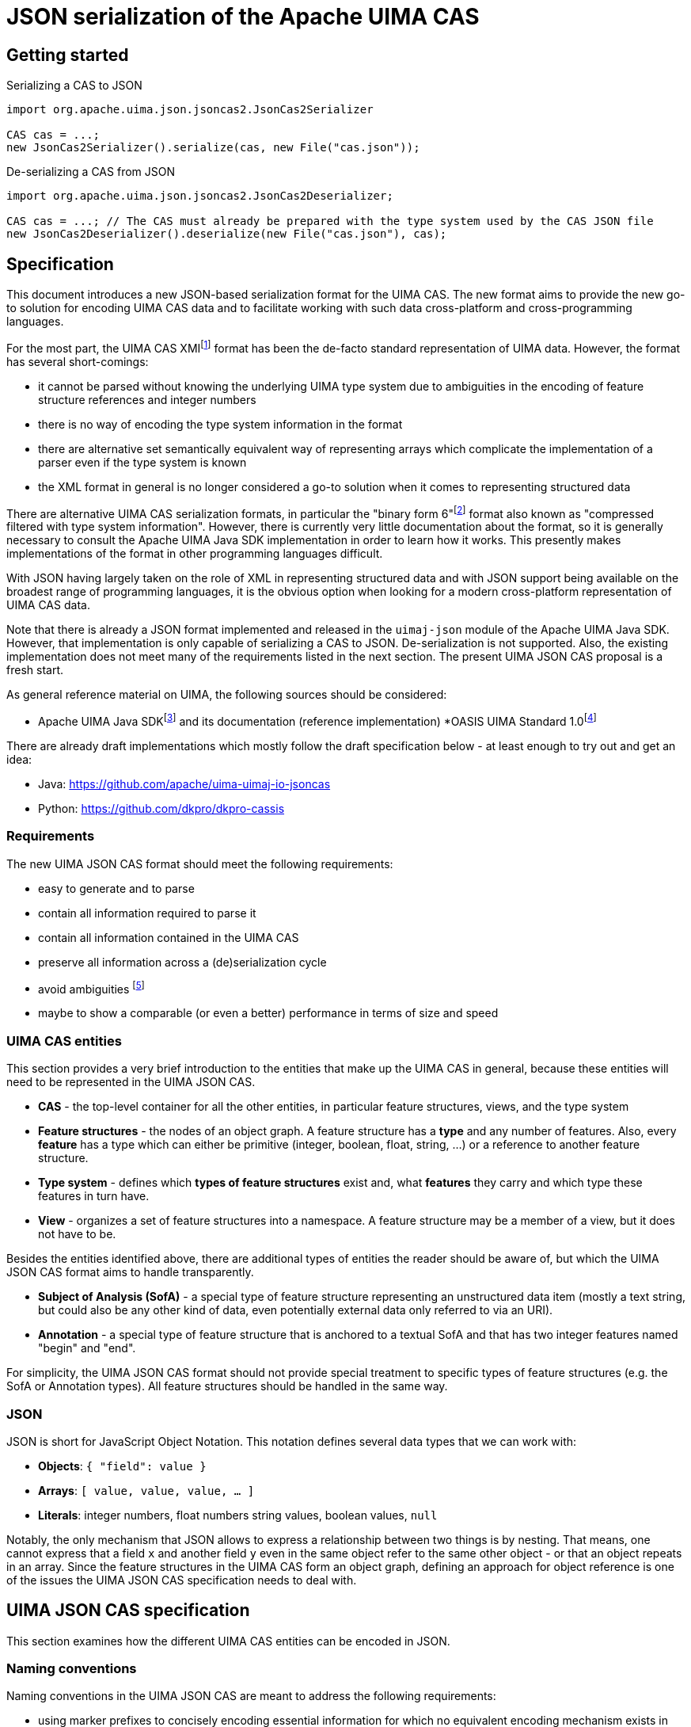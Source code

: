 ////
  Licensed to the Apache Software Foundation (ASF) under one
  or more contributor license agreements.  See the NOTICE file
  distributed with this work for additional information
  regarding copyright ownership.  The ASF licenses this file
  to you under the Apache License, Version 2.0 (the
  "License"); you may not use this file except in compliance
  with the License.  You may obtain a copy of the License at
 
    http://www.apache.org/licenses/LICENSE-2.0
 
  Unless required by applicable law or agreed to in writing,
  software distributed under the License is distributed on an
  "AS IS" BASIS, WITHOUT WARRANTIES OR CONDITIONS OF ANY
  KIND, either express or implied.  See the License for the
  specific language governing permissions and limitations
  under the License.
////


= JSON serialization of the Apache UIMA CAS

== Getting started

.Serializing a CAS to JSON
[source,java]
----
import org.apache.uima.json.jsoncas2.JsonCas2Serializer

CAS cas = ...;
new JsonCas2Serializer().serialize(cas, new File("cas.json"));
----

.De-serializing a CAS from JSON
[source,java]
----
import org.apache.uima.json.jsoncas2.JsonCas2Deserializer;

CAS cas = ...; // The CAS must already be prepared with the type system used by the CAS JSON file
new JsonCas2Deserializer().deserialize(new File("cas.json"), cas);
----

== Specification

This document introduces a new JSON-based serialization format for the UIMA CAS. The new format aims to provide the new go-to solution for encoding UIMA CAS data and to facilitate working with such data cross-platform and cross-programming languages.

For the most part, the UIMA CAS XMIfootnote:[https://uima.apache.org/d/uimaj-current/references.html#ugr.ref.xmi] format has been the de-facto standard representation of UIMA data. However, the format has several short-comings:

* it cannot be parsed without knowing the underlying UIMA type system due to ambiguities in the encoding of feature structure references and integer numbers
* there is no way of encoding the type system information in the format
* there are alternative set semantically equivalent way of representing arrays which complicate the implementation of a parser even if the type system is known
* the XML format in general is no longer considered a go-to solution when it comes to representing structured data

There are alternative UIMA CAS serialization formats, in particular the "binary form 6"footnote:[https://uima.apache.org/d/uimaj-current/references.html#ugr.ref.compress] format also known as "compressed filtered with type system information". However, there is currently very little documentation about the format, so it is generally necessary to consult the Apache UIMA Java SDK implementation in order to learn how it works. This presently makes implementations of the format in other programming languages difficult.

With JSON having largely taken on the role of XML in representing structured data and with JSON support being available on the broadest range of programming languages, it is the obvious option when looking for a modern cross-platform representation of UIMA CAS data.

Note that there is already a JSON format implemented and released in the `uimaj-json` module of the Apache UIMA Java SDK. However, that implementation is only capable of serializing a CAS to JSON. De-serialization is not supported. Also, the existing implementation does not meet many of the requirements listed in the next section. The present UIMA JSON CAS proposal is a fresh start.

As general reference material on UIMA, the following sources should be considered:

* Apache UIMA Java SDKfootnote:[https://uima.apache.org/] and its documentation (reference implementation)
*OASIS UIMA Standard 1.0footnote:[https://www.oasis-open.org/committees/tc_home.php?wg_abbrev=uima]

There are already draft implementations which mostly follow the draft specification below - at least enough to try out and get an idea:

* Java: https://github.com/apache/uima-uimaj-io-jsoncas
* Python: https://github.com/dkpro/dkpro-cassis

=== Requirements

The new UIMA JSON CAS format should meet the following requirements:

* easy to generate and to parse
* contain all information required to parse it
* contain all information contained in the UIMA CAS
* preserve all information across a (de)serialization cycle
* avoid ambiguities footnote:[Note that this *draft* document will often propose
  alternative data representations. The idea is to consider them and to eventually argue for a canonical representation.]
* maybe to show a comparable (or even a better) performance in terms of size and speed

=== UIMA CAS entities

This section provides a very brief introduction to the entities that make up the UIMA CAS in general, because these entities will need to be represented in the UIMA JSON CAS.

* *CAS* - the top-level container for all the other entities, in particular feature structures, views, and the type system
* *Feature structures* - the nodes of an object graph. A feature structure has a *type* and any number of features. Also, every *feature* has a type which can either be primitive (integer, boolean, float, string, ...) or a reference to another feature structure.
* *Type system* - defines which *types of feature structures* exist and, what *features* they carry and which type these features in turn have.
* *View* - organizes a set of feature structures into a namespace. A feature structure may be a member of a view, but it does not have to be.

Besides the entities identified above, there are additional types of entities the reader should be aware of, but which the UIMA JSON CAS format aims to handle transparently.

* *Subject of Analysis (SofA)* - a special type of feature structure representing an unstructured data item (mostly a text string, but could also be any other kind of data, even potentially external data only referred to via an URI).
* *Annotation* - a special type of feature structure that is anchored to a textual SofA and that has two integer features named "begin" and "end".

For simplicity, the UIMA JSON CAS format should not provide special treatment to specific types of feature structures (e.g. the SofA or Annotation types). All feature structures should be handled in the same way.

=== JSON

JSON is short for JavaScript Object Notation. This notation defines several data types that we can work with:

* *Objects*: `{ "field": value }`
* *Arrays*: `[ value, value, value, ... ]`
* *Literals*: integer numbers, float numbers string values, boolean values, `null`

Notably, the only mechanism that JSON allows to express a relationship between two things is by nesting. That means, one cannot express that a field `x` and another field `y` even in the same object refer to the same other object - or that an object repeats in an array. Since the feature structures in the UIMA CAS form an object graph, defining an approach for object reference is one of the issues the UIMA JSON CAS specification needs to deal with.

== UIMA JSON CAS specification

This section examines how the different UIMA CAS entities can be encoded in JSON.

=== Naming conventions

Naming conventions in the UIMA JSON CAS are meant to address the following requirements:

* using marker prefixes to concisely encoding essential information for which no equivalent encoding mechanism exists in JSON
* avoiding name clashes with user-definable names

==== Marker prefixes in object keys

The document defines several marker prefixes for JSON object keys. For the reader’s convenience, they are listed here. They are described in more detail in other sections of the document.

[width="100%",cols="11%,56%,33%",options="header",]
|===
|*Marker* |*Description* |*Examples*
|`%` |Keyword marker | `%ID`, `%TYPES`
|`^` |Anchor marker on feature name keys |`^begin`, `^end`
|`@` |Reference marker on feature name keys |`@sofa`
|===

==== UIMA JSON CAS keywords

Keys that have reserved names in the CAS JSON format always start with a KEYWORD_MARKER (`%`) and are upper-case. The KEYWORD_MARKER should be a character that is not a valid character at the start of an identifier in programming languages such as Java or Python. This helps avoid that names assigned e.g. to feature names clash with these keys.

Keyword fields must always precede user-definable fields in the serialized JSON objects. Additionally, there may be specific order requirements on the keyword fields themselves.

.Alternative suggestions:
* The KEYWORD_MARKER should be `_` - however, `_` is a valid identifier character
* The keys should not be upper-case but rather lower-case, camel-case, or kebab-case
* The JSON structure should be defined such that user-defined and predefined keys are
  clearly separated from each other. Any object contains either only user-definable keys or only predefined keys. E.g. in a feature structure, there should be an explicit key `features` under which all user-definable features are located.

=== CAS

The CAS is the top-level container for all other entities. In order to distinguish between the different types of entities it can contain, it is modelled as a JSON object with three fields.

[source,json]
----
{
  "%HEADER": ...
  "%TYPES": ...
  "%FEATURE_STRUCTURES": ...
  "%VIEWS": ...
}
----

To facilitate the implementation of streaming parsers, the fields should be encoded in the following order:

[arabic]
. *Header:* provides information to the parser on how to parse the UIMA JSON CAS. Since it controls the behavior of the parser, it must come first.
. *Type system:* provides information about the types of feature structures and about 
  their features.
. *Feature structures:* contain the feature structure object graph. Parsing this section 
  may require type system information from the previous section to fully interpret/validate the entities in the feature structures section (e.g. to indicate whether a JSON integer literal should be interpreted as a 8-bit byte, 16-bit short, 32-bit integer or 64-bit long value.
. *Views:* provides information about the namespaces into which the feature structures 
  have been organized. In particular, the views section may provide information about the existence of a view even if that view has no member feature structures. Each view contains a list of members referring to feature structures from the previous section.

.Alternative suggestions:
* The view section should contain an array pointing to the members of the view. The 
  views section should then precede the feature structures section such that the parser already knows to which view a feature structure should be added when it encounters the feature structure.
* All three sections could in principle be optional. A UIMA JSON CAS containing only a 
  types section is essentially the equivalent of an XML type system description. A JSON CAS only containing feature structures could be sufficient if we assume that all these feature structures would be indexed by default in the default view. The views section would not be required if the CAS only contains the predefined default view.

=== Header

The header provides information to the parser on how to parse the UIMA JSON CAS.

[width="100%",cols="17%,50%,33%",options="header",]
|===
|Header key |Description |Example
|`%VERSION` |UIMA CAS JSON specification version to which the JSON document adheres |"1.0.0"
|===

.Alternative suggestions:
* Simply keep the header keys at the top-level without introducing a header section.

=== Type System

This section encodes the type system definition. Every type can only be defined once. Thus, it seems reasonable to represent the type system as a JSON object with the type name being the key.

[source,json]
----
{
  "package.name.Foo": <type definition>,
  "package.name.Bar": <type definition>
}
----

.Alternative suggestions:*
* Instead of encoding only the essential type information, it could be considered to 
  permit extended type system information, in particular the ability to represent multiple type systems along with version information, vendor information, documentation, etc.
* Allow importing type systems through a reference to a URL/URI.


==== Type descriptions

UIMA type descriptions are described in the Apache UIMA Java SDK reference documentationfootnote:[https://uima.apache.org/d/uimaj-current/references.html#ugr.ref.xml.component_descriptor.type_system] and we largely follow that specification. According to that specification, a type description consists of:

*  *Type name:* identifier of the type in a `<namespace>.<name>` notation.
* *Description (optional):* documentation for the type
* *Super-type (optional):* the super-type from which the current type inherits. Can be omitted if the super-type is `uima.cas.TOP`.
* *Features (optional):* the feature descriptions

[source,json]
----
"package.name.Bar": {
  "%NAME": "package.name.Bar",
  "%SUPER_TYPE": "package.name.Foo",
  "%DESCRIPTION": "Bar is a custom type extending the Foo type.",
  <feature name>: <feature description>,
  <feature name>: <feature description>,
  ...
}
----

==== Feature descriptions

Similarly, UIMA feature descriptions are described in the Apache UIMA Java SDK reference documentationfootnote:[https://uima.apache.org/d/uimaj-current/references.html#ugr.ref.xml.component_descriptor.type_system] as consisting of:

* *Feature name:* the identifier of the feature
* *Description (optional):* documentation for the feature
* *Range type:* the type of the feature value
* *Element type (optional):* if the range type is an array type (e.g. 
  `uima.cas.FSArray`) or listfootnote:[Although an element type can be specified for features of the type FSList, the Apache UIMA Java SDK does not preserve the element type for FSList - this is documented behavior.] type (i.e. `uima.cas.FSList`), then the element type indicates the type of the array members. If omitted, the default is `uima.cas.TOP`.
* *Multiple references allowed (optional):* A boolean value hint for the (de)serializer 
  indicating if an array requires an ID so it can be pointed to from multiple other feature structures. If this flag is set to false, the array should only be used by one feature structure which "owns" the array and thus the array could be inlined into the owning feature structure. The (de)serializer is free to ignore this flag.

[source,json]
----
"value": {
  "%NAME": "values",
  "%DESCRIPTION": "The values of the feature.",
  "%RANGE": "uima.cas.FSArray",
  "%ELEMENT_TYPE": "package.name.Foo",
  "%MULTIPLE_REFERENCES_ALLOWED": true
}
----

For simplicity, the UIMA JSON CAS format ignores the *Multiple references allowed* flag and always represents arrays as separate feature structures.

.Alternative suggestions:
* Instead of using the full type name as the key in the type system JSON object, an ID 
  or an abbreviated type name could be used. That could significantly reduce the JSON CAS size if the type field of the feature structures referred to the short name/ID. Similarly for the features.
* Considering that the type name and feature name are used as keys, the `%NAME` field in 
  the type/feature descriptions is redundant and can be removed (if the above suggestion of using abbreviated type/feature identifiers is not implemented)
* Considering that the type descriptions contain a `%NAME` field, the types section 
  could be turned into an array. The features could be moved into a `%FEATURE` key and also be represented as an array.
* UIMAv3 has started using reified array types and introduced a new writing convention 
  for them using `[]` as a suffix: `uima.tcas.Annotation[]`, `uima.cas.Integer[]`. So we could consider abandoning the concept of an array element type in the type system section of the CAS JSON format and simply use the `<type>[]` convention to represent arrays of a given type. That would make the type system section more compact because we can entirely omit the `%ELEMENT_TYPE` key. The `%ELEMENT_TYPE` could still be required for other "generic" container types such as FSList unless we also introduce an alternative convention there, e.g. `FSList<Annotation>`. Also note that the UIMA Java SDK currently does not seem to retain the element type specification for an FSList featurefootnote:[https://issues.apache.org/jira/browse/UIMA-6381].

.Notes:
* The Apache UIMA Java SDK does currently discard the type and feature descriptions when 
  creating a `TypeSystemImpl` instance. Thus, the descriptions are generally lost when a type system is recovered from the CAS for serialization. To meet the requirement that no information is lost, the Apache UIMA Java SDK implementation would need to be extended to allow preserving the descriptions.

=== Feature Structures

The feature structures section contains the actual feature structures. The section is implemented as a JSON array containing feature structure objects.

[source,json]
----
"%FEATURE_STRUCTURES": [
  <feature structure>,
  <feature structure>,
  ...
]
----

.Alternative suggestions:
* It could be implemented as a JSON map using the feature structure ID as its key and 
  the feature structure as values.
* Each feature structure could include a special key `%VIEWS` which could provide a list 
  of views of which the feature structure is a member. This would remove the need for the views section at the top-level of the UIMA JSON CAS except for the case where a view without any members should be declared. However, it also would be more verbose than having a list of members in each view of the views section, referring to features structures by their IDs.

[width="100%",cols="50%,50%",options="header",]
|===
|*Reasons to use a JSON array* |*Reasons to use a JSON map*
|Feature structure IDs are integer numbers, but a JSON map must use string keys. 
|The space for encoding the `%ID` field name in every feature structure can be saved.

|Depending on the JSON implementation being used, it can be easier to parse feature structure objects if all information is encoded in fields. Referencing to a name encoded outside the feature structure object (such as a preceding map key) may be more complicated. 
|It is more obvious that feature structure IDs must be unique.

|We can more "naturally" define a reduced form of the UIMA JSON CAS which consists only of the feature structure array. A parser can easily distinguish between a full JSON CAS and the reduced form by checking if the first JSON token is an array-start or an object-start token. 
|
|===

==== Feature structure representation

Each feature structure encodes the following information:

* *Identifier:* an integer number
* *Type:* the type of the feature structure
* *Features (optional):* the features and feature values

[source,json]
----
{
  "%ID": 1,
  "%TYPE": "package.name.Foo",
  "@values": 2,
  <feature name>: <feature value>,
  ...
}
----

NOTE: the "@values" feature here is an example of a feature referencing another feature structure, not a pre-defined feature._

The identifier must be the first key in a feature structure. The type must be the second key. Both are mandatory. The rest of the feature structure lists the features and their values.

==== Features structure IDs

The features structure ID must be a positivefootnote:[The use of negative ID values is reserved for future extension.] integer number with the ID 0 (zero) being reserved as a "null" reference. These IDs must be unique within a particular JSON CAS document.

==== Primitive features

Primitive features are such with a value that is a number, string, boolean value or null. JSON provides literals for all of these. However, the UIMA type system allows a more fine-grained distinction. E.g. a number could be a 8-bit byte, 16-bit short, 32-bit integer or 64-bit long value, a 32-bit float or a 64-bit double. The JSON UIMA CAS format does not use any markers to distinguish between these different ranges as this information is not essential for parsing. If this information is important to the application layer, it should be encoded in the type system section of the JSON CAS.

==== Feature structure references

If a feature name is prefixed by the reference prefix `@`, then the feature value must be a JSON integer and it must be interpreted as a reference to another feature structure. The reference prefix allows the parser to distinguish between a numeric feature value and a feature reference without requiring access to the full type system description. The reference prefix is not part of the feature name and must be removed by the parser / added by the serializer.

==== Array features

Arrays are special kinds of feature structures in UIMA. They do not have any proper features that would be defined as part of the type system. They are simply considered as representations of multiple values. In the UIMA JSON CAS format, the array elements are encoded as a list under the special key `%ELEMENTS`.

Null values in feature structure arrays and string arrays are supported as such.footnote:[The use of null values in other primitive arrays (numeric arrays, boolean arrays) is *strongly discouraged* as not all UIMA implementations may support them. In particular the Apache UIMA Java SDK does not allow null values in any other array types other than `uima.cas.StringArray` and `uima.cas.FSArray`!]

[source,json]
----
{
  "%ID": 1,
  "%TYPE": "uima.cas.FSArray",
  "%ELEMENTS": [1, null, 2]
}
----

When (de)serializing a string array, a clear distinction must be made between array elements that are null and array elements that are empty strings.footnote:[The CAS XMI and XCAS formats cannot make a distinction between null and empty string in string arrays. The XMI serializer encodes null elements of a string array as an empty XML element and de-serializes this as an empty string element. The XCAS deserializer decodes empty strings as null.]

[source,json]
----
{
  "%ID": 1,
  "%TYPE": "uima.cas.StringArray",
  "%ELEMENTS": ["one", null, "three", ""]
}
----

An exception to the rule of encoding the elements as a list is the `uima.cas.ByteArray`. The byte array is instead encoded as a Base64 encoded string.

[source,json]
----
{
  "%ID": 1,
  "%TYPE": "uima.cas.ByteArray",
  "%ELEMENTS": "VGhpcyBpcyBhIHRlc3Q="
}
----

==== SofA annotations

Despite having stated initially that the UIMA JSON CAS format should not make any concessions towards special types of feature structures, for the time being this draft document does impose special rules for SofA feature structures to facilitate parser implementation. These rules may or may not be lifted in future revisions:

[arabic]
. While the order of feature structures in the feature structures section is in general 
  arbitrary, it is mandatory that *SofA feature structures are listed before any feature structures referring to them*. So a serializer can iterate through all the views of a CAS, then first serialize the SofA feature structure and afterwards the members of the view.
. Additionally, if the SofA uses a byte array as SofA data, then *the byte array feature 
  structure must come before the SofA feature structure* itself in the feature structures list.

==== Anchor features

Anchor features are features which represent pointers into the SofA data. The typical case anchor features are the `begin` and `end` features of the `uima.tcas.Annotation` type which point to character offsets in the SofA string.

That said, it turns out that the definition "character offset" is a very naive one. For more details, see the section "Character offsets" later in this document.

It follows that the parser may have to perform a special processing of anchor information such as character offsets using some function which converts the platform-specific offsets into a sort of canonical offsets and vice-versa during serialization and deserialization. Since users may define their own anchor features in addition to the `begin` and `end` features pre-defined by the `uima.tcas.Annotation` type, it seems reasonable to mark these features in the UIMA JSON CAS such that the parser can react appropriately. The `^` (caret) is used as a name for anchor features in the feature structures section. Note that the conversion function must know against which SofA the anchor features must be converted. Thus, a feature structure using anchor features must also contain a `@sofa` feature!

=== Views

The views section declares namespaces into which the feature structures may be organized. Each view has a name and a list of members. Typically, there is exactly one SofA feature structure for each view. This SofA is not a regular member of the view meaning that if we iterate over a view of a CAS in a UIMA system, the SofA is not returned. To still maintain the association between view and SofA, the SofA is modelled as a field in the JSON view object.

The SofA field as well as the members list are references to feature structure IDs from the feature structures sections.

[source,json]
----
"%VIEWS": {
  "_InitialView": {
    "%SOFA": 1,
    "%MEMBERS": [2, 3, 4, 5, 6]
  },
  <view name>: <view>,
  ...
}
----

=== Character offsets

In general, the go-to standard for characters is the Unicode standardfootnote:[https://home.unicode.org/[+++https://home.unicode.org/+++]]. The canonical base unit in the Unicode standard is a "codepoint" - a 32-bit value identifying a character in the Unicode table of characters. However, the bulk of characters which are used in practice are in the lower range of the Unicode table and can be comfortably encoded as 16-bit or even 8-bit values to save space. Thus, a variety of Unicode encoding standards exist: UTF-8, UTF-16 (little-endian and big-endian), and UTF-32. To further complicate the situation, multiple Unicode code points can be overlaid/combined into a so-called grapheme cluster. So what may appear a single character on screen in e.g. a web-browser which sufficiently supports the latest Unicode standard may actually consist of multiple Unicode codepoints. Thus, as several sourcesfootnote:[https://hsivonen.fi/string-length/[+++https://hsivonen.fi/string-length/+++]]^,^footnote:[https://blog.jonnew.com/posts/poo-dot-length-equals-two[+++https://blog.jonnew.com/posts/poo-dot-length-equals-two+++]] explain in more detail, the handling of "characters offsets" in the light of the Unicode standard is not trivial.

To identify features whose values may need a conversion during (de)serialization, the anchor marker `^` was introduced (cf. section on "Anchor features" above).

*_Note: the draft specification currently does not prefer any particular encoding scheme. Please refer to the alternative suggestions below and provide feedback._*

*Alternative suggestions:*

* There is a single character offset encoding mechanism prescribed by UIMA JSON CAS. 
  This single mechanism should be based on either of the following encodings:
** *UTF-8:* the character offsets would essentially be byte offsets into the UTF-8 
   representation. Offset conversion would be required for programming languages which internally use a different string encoding such as Java, JavaScript or Python, but not for other languages such as Rust. The UTF-8 encoding is well defined and supported by most programming languages. It is easy to accidentally generate offsets which point to a position the "middle of a character". JSON documents are generally UTF-8 encoded, so the offsets would map directly to the string encoding of the actual UIMA CAS JSON file instead of only applying to a parsed and loaded version of the data.
** *UTF-16:* the character offsets would represent code unit offsets into a UTF-16 
   representation. Offset conversion would be required for programming languages which internally use a different string encoding such as Python or Rust, but not for others such as Java and JavaScript. The UTF-16 encoding is well defined and supported by most programming languages. It is easy to accidentally generate offsets which point to a position the "middle of a character". JSON documents are generally UTF-8 encoded, so the offsets really only become valid after the SofA string has been loaded from the JSON document and been re-encoded into the UTF-16 representation - a process that happens implicitly e.g. in Java and JavaScript.
** *UTF-32 (code points):* the character offsets would represent Unicode code points. 
   Basically the considerations for UTF-16 also apply to UTF-32. Programming languages operating internally on code points include e.g. Python 3. The UTF-32 encoding is well defined and supported by most programming languages. It is still possible to accidentally generate offsets which point to a position the "middle of a character" for "characters" which are composed of multiple code points (i.e. grapheme clusters).
** *Grapheme clusters:* the character offsets would represent a "visible unit on screen" 
   or put otherwise "as the unit the cursor jumps when pressing a cursor next to it and pressing the cursor left/right key". With grapheme cluster-based offsets, it should not be possible anymore to define an offset that points to the "middle of a character" as in the other encodings. However, what constitutes a grapheme cluster is not well defined and may differ from platform to platform, from programming language to programming language and even depend on the particular version of Unicode libraries and Unicode standard being used.footnote:[https://hsivonen.fi/string-length/]
* There is a header key in the CAS which specifies which anchor encoding is being used 
  (i.e. UTF-8, UTF-16, UTF-32/codepoints or grapheme clusters - the latter possibly along with a Unicode version number and possible with some closer description of which Unicode library and version of that library was being used). If the header is absent, a default encoding is prescribed by UIMA JSON CAS.

== Future(!) directions

This draft specification of the UIMA JSON CAS format tries to iron out the most basic aspects of the format. However, there are additional considerations on the radar which may or may not have influence on the format, even on the basics discussed here.

The ideas presented in the rest of the document are currently not much more than that: ideas. The plan is to first implement a basic UIMA JSON CAS format (cf. draft specification above) and then in a future iteration turn an eye to the ideas presented below. Some of the ideas have significant implications on the overall implementation of UIMA systems that go well beyond the UIMA JSON CAS format itself.

=== Advanced features and semantics

==== Lenient deserialization

Support for lenient deserialization. That means if a type is not present in the type system of the CAS that a JSON CAS is deserialized into (or in a separately given filter type system), then feature structures of that type are not de-serialized.

==== Ability to represent partial CAS information

There are many scenarios where it is not necessary to access all data from a CAS. For example, a CAS may contain a large amount of different types of annotations, but for the purpose of visualization, only a single type of information is required. Or it could be that multiple types of information should be visualized, but only for a certain part of a document. The ability to encode partial CASes should promote the usage of the format e.g. for querying, visualization, exchange of data between microservices and other similar tasks where the fast and efficient exchange of only a part of the full information encoded in the full CAS is important.

Thus, when retrieving CAS data from a CAS storage, it should be possible to encoding just a subset of the original CAS information (e.g. only certain types or only data pertaining to a particular part of the document).

This entails that the encoding format should allow for references to feature structures or other types of CAS objects (e.g. views) which are not returned (but which could be queried for if desired).

==== Comparability

It would be good if the UIM CAS JSON format (or more likely the (de)serializer implementations) would facilitate the ability to compare two CAS JSON files using a diff algorithm. There should be a recommended ordering of information at different levels, such as:

* Order feature structures by their ID
* Order features by their names (do consider or not consider markers like `@` for references?)
* Reserved keywords should come before user-defined keywords (if applicable)

==== Transient feature IDs

NOTE: The topic of "CAS ID", "transient IDs" and "stable IDs" goes well beyond the JSON CAS format itself and into the API and management of the CAS objects in the UIMA framework - or at least into the topic of the definition of standard types able to carry such information (e.g. DocumentAnnotation or SourceDocumentInformation).

IDs that are encoded in the JSON CAS should be maintained so that when deserializing and later serializing a JSON CAS, feature structures that are the same have retained their IDs. It is assumed that these IDs have a meaning outside the JSON CAS, e.g. that they can be repeatedly queried by their ID from a particular source/data storage. This is particularly relevant when obtaining partial CASes from a source.

Regular feature structure IDs are positive integer number with 0 being reserved. That leaves the option for using negative numbers as transient feature structure IDs. That means the IDs are only used for ID/ID-REF mechanisms, but they have no particular meaning outside the particular JSON CAS. When a data sink encounters transient IDs, it may rewrite them either into other transient IDs or into stable IDs. In case of a partial serialization, not all references to an ID must be actually resolvable within the JSON CAS. However, references to transient IDs must always be resolvable even in a partial representation.

==== CAS ID

Similar to the ability of identifying individual feature structures in a CAS (see next section), it is often necessary to identify a CAS. This is not really an issue of the CAS JSON format but rather of a convention where to store this ID (e.g. in the SourceDocumentInformation or DocumentAnnotation types or in a new type), whether there is a recommended way to encode this ID (e.g. as a IRI or URI), and whether there is a recommended way of combining a CAS reference with a FS reference in order to an FS in one CAS to an FS in another CAS.

==== Promotion

The idea of "promotion" entails that option information can be omitted not only in the sense of omitting e.g. JSON keys but entire JSON structures. The idea is that this would improve the user experience of somebody e.g. sending data to a webservice expecting a JSON CAS in so far as that such a person would not have to add a lot of boilerplate to their request.

Specifically, lets if a JSON CAS parser looks at a stream, then:

* If the first character in the stream is a " (double quote), then it parses the string 
  following that quote as the document text of the CAS in the default view.
* If the first character in the stream is a [ (opening square bracket), then it parses 
  that as an array of feature structures. If the feature structures include a view reference, then the view would be automatically and be created lazily during parsing. If they contain no view reference, then the default view is assumed.
* If the first character in the stream is a \{ (opening curly bracket), then it expects 
  a "full" CAS, i.e. an JSON object e.g, with keys for types, feature structures, etc.
* If there is more content after parsing the particular structure, interpret that as a 
  new JSON CAS. That would allow us to retrieve / encode multiple CASes in a single request/file.

=== Edge-cases and optimizations

==== sofaNum field

The Apache UIMA Java SDK has a field "sofaNum" on the SofaFS. This field is automatically assigned when the SofA is created and we have no control over it. It also does not seem to be used anywhere. Still, it is a regular feature. Basically, it represents the order in which views were created in the CAS. The question is whether to serialize it or not.

==== Document annotation

Each view has one. Theoretically there could be more than one, but only one is *the* document annotation - for that we could use a flag or a rule like "any feature structure with type document annotation of a subtype thereof replaces the document annotation".

.Alternatives:
* If there are multiple document annotations in a serialized JSON CAS, then we should 
  just take the first one to be *the* document annotation and the others are not. So we do not need a flag. But, we must ensure that the serializer always writes out *the* document annotation first.

.See also
* https://uima.apache.org/d/uimaj-current/apidocs/org/apache/uima/jcas/tcas/DocumentAnnotation.html[+++https://uima.apache.org/d/uimaj-current/apidocs/org/apache/uima/jcas/tcas/DocumentAnnotation.html+++]
* link:++https://uima.apache.org/d/uimaj-current/apidocs/org/apache/uima/jcas/JCas.html#getDocumentAnnotationFs--++[+++https://uima.apache.org/d/uimaj-current/apidocs/org/apache/uima/jcas/JCas.html#getDocumentAnnotationFs--+++]

